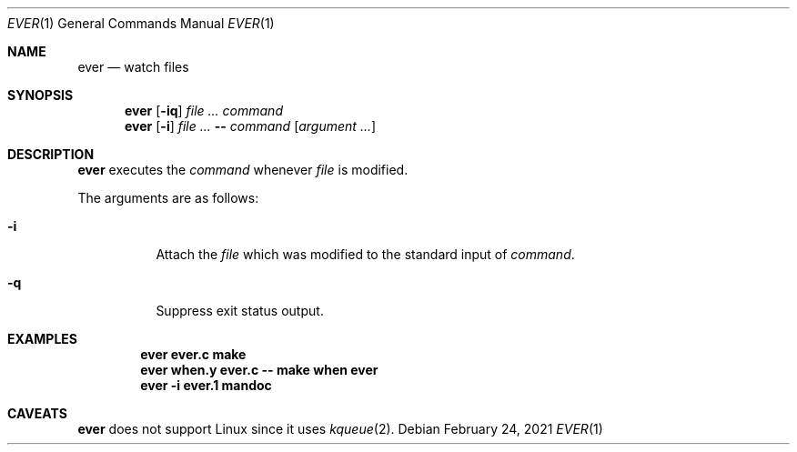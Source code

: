 .Dd February 24, 2021
.Dt EVER 1
.Os
.
.Sh NAME
.Nm ever
.Nd watch files
.
.Sh SYNOPSIS
.Nm
.Op Fl iq
.Ar
.Ar command
.Nm
.Op Fl i
.Ar
.Fl -
.Ar command
.Op Ar argument ...
.
.Sh DESCRIPTION
.Nm
executes the
.Ar command
whenever
.Ar file
is modified.
.
.Pp
The arguments are as follows:
.Bl -tag -width Ds
.It Fl i
Attach the
.Ar file
which was modified
to the standard input of
.Ar command .
.It Fl q
Suppress exit status output.
.El
.
.Sh EXAMPLES
.Dl ever ever.c make
.Dl ever when.y ever.c -- make when ever
.Dl ever -i ever.1 mandoc
.
.Sh CAVEATS
.Nm
does not support Linux
since it uses
.Xr kqueue 2 .
